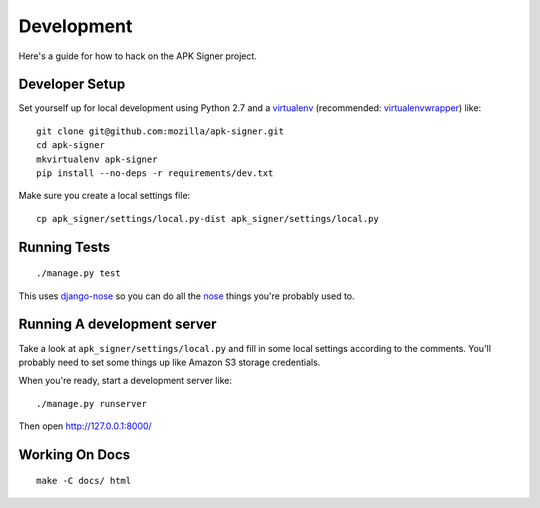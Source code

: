 .. _development:

===============
Development
===============

Here's a guide for how to hack on the APK Signer project.

Developer Setup
===============

Set yourself up for local development using Python 2.7 and
a `virtualenv`_ (recommended: `virtualenvwrapper`_) like::

    git clone git@github.com:mozilla/apk-signer.git
    cd apk-signer
    mkvirtualenv apk-signer
    pip install --no-deps -r requirements/dev.txt

Make sure you create a local settings file::

    cp apk_signer/settings/local.py-dist apk_signer/settings/local.py

Running Tests
=============

::

    ./manage.py test

This uses `django-nose`_ so you can do all the `nose`_ things you're probably
used to.

Running A development server
============================

Take a look at ``apk_signer/settings/local.py`` and fill in some local settings
according to the comments. You'll probably need to set some things up like
Amazon S3 storage credentials.

When you're ready, start a development server like::

    ./manage.py runserver

Then open http://127.0.0.1:8000/

Working On Docs
===============

::

    make -C docs/ html

.. _django-nose: https://github.com/django-nose/django-nose
.. _nose: https://nose.readthedocs.org/en/latest/
.. _virtualenv: http://www.virtualenv.org/en/latest/
.. _virtualenvwrapper: https://pypi.python.org/pypi/virtualenvwrapper
